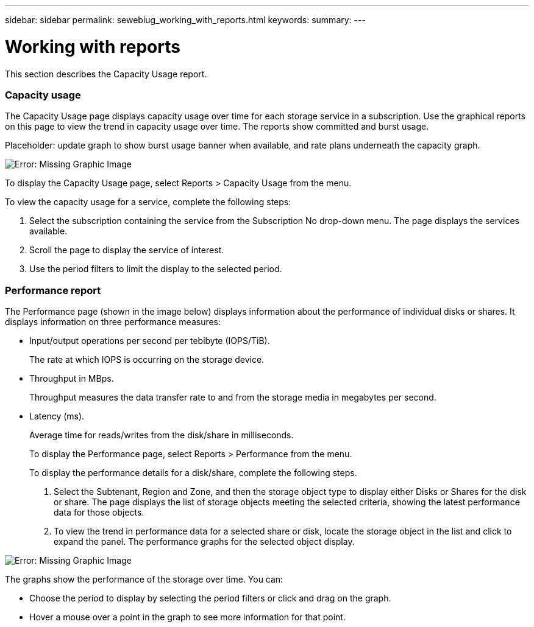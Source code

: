 ---
sidebar: sidebar
permalink: sewebiug_working_with_reports.html
keywords:
summary:
---

= Working with reports
:hardbreaks:
:nofooter:
:icons: font
:linkattrs:
:imagesdir: ./media/

//
// This file was created with NDAC Version 2.0 (August 17, 2020)
//
// 2020-10-20 10:59:39.892417
//

[.lead]
This section describes the Capacity Usage report. 

=== Capacity usage

The Capacity Usage page displays capacity usage over time for each storage service in a subscription. Use the graphical reports on this page to view the trend in capacity usage over time. The reports show committed and burst usage.

Placeholder: update graph to show burst usage banner when available, and rate plans underneath the capacity graph.

image:sewebiug_image33.png[Error: Missing Graphic Image]

To display the Capacity Usage page, select Reports > Capacity Usage from the menu.

To view the capacity usage for a service, complete the following steps:

. Select the subscription containing the service from the Subscription No drop-down menu. The page displays the services available.
. Scroll the page to display the service of interest.
. Use the period filters to limit the display to the selected period.

=== Performance report 

The Performance page (shown in the image below) displays information about the performance of individual disks or shares. It displays information on three performance measures:

* Input/output operations per second per tebibyte (IOPS/TiB).
+
The rate at which IOPS is occurring on the storage device. 

* Throughput in MBps.
+
Throughput measures the data transfer rate to and from the storage media in megabytes per second.

* Latency (ms).
+
Average time for reads/writes from the disk/share in milliseconds.
+
To display the Performance page, select Reports > Performance from the menu.
+
To display the performance details for a disk/share, complete the following steps.

. Select the Subtenant, Region and Zone, and then the storage object type to display either Disks or Shares for the disk or share. The page displays the list of storage objects meeting the selected criteria, showing the latest performance data for those objects.
. To view the trend in performance data for a selected share or disk, locate the storage object in the list and click to expand the panel. The performance graphs for the selected object display.

image:sewebiug_image34.png[Error: Missing Graphic Image]

The graphs show the performance of the storage over time. You can:

* Choose the period to display by selecting the period filters or click and drag on the graph.  
* Hover a mouse over a point in the graph to see more information for that point.
